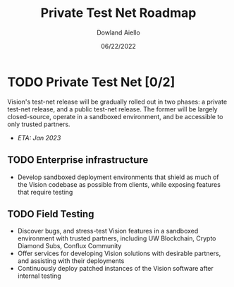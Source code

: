 #+HTML_HEAD: <link rel="stylesheet" type="text/css" href="../theme/rethink.css" />
#+OPTIONS: toc:nil num:nil html-style:nil
#+TITLE: Private Test Net Roadmap
#+AUTHOR: Dowland Aiello
#+DATE: 06/22/2022

* TODO Private Test Net [0/2]

Vision's test-net release will be gradually rolled out in two phases: a private test-net release, and a public test-net release. The former will be largely closed-source, operate in a sandboxed environment, and be accessible to only trusted partners.

- /ETA: Jan 2023/
** TODO Enterprise infrastructure
- Develop sandboxed deployment environments that shield as much of the Vision codebase as possible from clients, while exposing features that require testing
** TODO Field Testing
- Discover bugs, and stress-test Vision features in a sandboxed environment with trusted partners, including UW Blockchain, Crypto Diamond Subs, Conflux Community
- Offer services for developing Vision solutions with desirable partners, and assisting with their deployments
- Continuously deploy patched instances of the Vision software after internal testing


